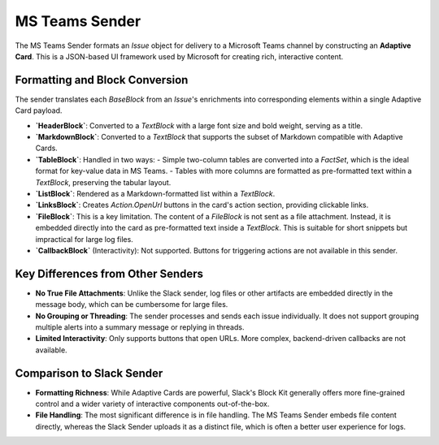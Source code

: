 MS Teams Sender
===============

The MS Teams Sender formats an `Issue` object for delivery to a Microsoft Teams channel by constructing an **Adaptive Card**. This is a JSON-based UI framework used by Microsoft for creating rich, interactive content.

Formatting and Block Conversion
-------------------------------

The sender translates each `BaseBlock` from an `Issue`'s enrichments into corresponding elements within a single Adaptive Card payload.

-   **`HeaderBlock`**: Converted to a `TextBlock` with a large font size and bold weight, serving as a title.
-   **`MarkdownBlock`**: Converted to a `TextBlock` that supports the subset of Markdown compatible with Adaptive Cards.
-   **`TableBlock`**: Handled in two ways:
    -   Simple two-column tables are converted into a `FactSet`, which is the ideal format for key-value data in MS Teams.
    -   Tables with more columns are formatted as pre-formatted text within a `TextBlock`, preserving the tabular layout.
-   **`ListBlock`**: Rendered as a Markdown-formatted list within a `TextBlock`.
-   **`LinksBlock`**: Creates `Action.OpenUrl` buttons in the card's action section, providing clickable links.
-   **`FileBlock`**: This is a key limitation. The content of a `FileBlock` is not sent as a file attachment. Instead, it is embedded directly into the card as pre-formatted text inside a `TextBlock`. This is suitable for short snippets but impractical for large log files.
-   **`CallbackBlock`** (Interactivity): Not supported. Buttons for triggering actions are not available in this sender.

Key Differences from Other Senders
----------------------------------

-   **No True File Attachments**: Unlike the Slack sender, log files or other artifacts are embedded directly in the message body, which can be cumbersome for large files.
-   **No Grouping or Threading**: The sender processes and sends each issue individually. It does not support grouping multiple alerts into a summary message or replying in threads.
-   **Limited Interactivity**: Only supports buttons that open URLs. More complex, backend-driven callbacks are not available.

Comparison to Slack Sender
--------------------------

- **Formatting Richness**: While Adaptive Cards are powerful, Slack's Block Kit generally offers more fine-grained control and a wider variety of interactive components out-of-the-box.
- **File Handling**: The most significant difference is in file handling. The MS Teams Sender embeds file content directly, whereas the Slack Sender uploads it as a distinct file, which is often a better user experience for logs. 